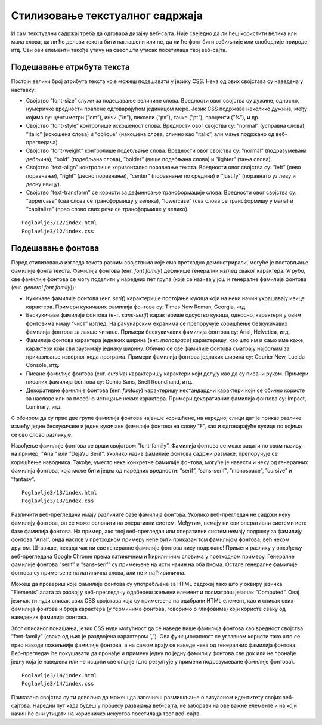 Стилизовање текстуалног садржаја
================================

И сам текстуални садржај треба да одговара дизајну веб-сајта. Није свеједно да ли ћеш користити велика или мала слова, да ли ће делови текста бити наглашени или не, да ли ће фонт бити озбиљније или слободније природе, итд. Сви ови елементи такође утичу на свеопшти утисак посетилаца твој веб-сајта.

Подешавање атрибута текста
__________________________

Постоји велики број атрибута текста које можеш подешавати у језику CSS. Нека од ових својстава су наведена у наставку:

- Својство ”font-size” служи за подешавање величине слова. Вредности овог својства су дужине, односно, нумеричке вредности праћене одговарајућом јединицом мере. Језик CSS подржава неколико дужина, међу којима су: центиметри (“cm”), инчи (”in”), пиксели (”px”), тачке (”pt”), проценти (”%”), и др.
- Својство ”font-style” контролише искошеност слова. Вредности овог својства су: ”normal” (усправна слова), ”italic” (искошена слова) и “oblique” (накошена слова; слично као ”italic”, али мање подржано од веб-прегледача).
- Својство ”font-weight” контролише подебљање слова. Вредности овог својства су: ”normal” (подразумевана дебљина), ”bold” (подебљана слова), ”bolder” (више подебљана слова) и ”lighter” (тања слова).
- Својство ”text-align” контролише хоризонтално поравнање текста. Вредности овог својства су: ”left” (лево поравнање), ”right” (десно поравнање), ”center” (поравнање по средини) и ”justify” (поравнато уз леву и десну ивицу).
- Својство ”text-transform” се користи за дефинисање трансформације слова. Вредности овог својства су: ”uppercase” (сва слова се трансформишу у велика), ”lowercase” (сва слова се трансформишу у мала) и ”capitalize” (прво слово свих речи се трансформише у велико).

::

    Poglavlje3/12/index.html
    Poglavlje3/12/index.css

.. image:: ../../_images/web_102a.jpg
    :width: 780
    :align: center

Подешавање фонтова
__________________

Поред стилизовања изгледа текста разним својствима које смо претходно демонстрирали, могуће је постављање фамилије фонта текста. Фамилија фонтова (енг. *font family*) дефинише генерални изглед сваког карактера. Угрубо, све фамилије фонтова се могу поделити у наредних пет група (које се називају још и генералне фамилије фонтова (енг. *general font family*)):

- Кукичаве фамилије фонтова (енг. *serif*) карактерише постојање кукица који на неки начин украшавају ивице карактера. Примери кукичавих фамилија фонтова су: Times New Roman, Georgia, итд.
- Бескукичаве фамилије фонтова (енг. *sans-serif*) карактерише одсуство кукица, односно, карактери у овим фонтовима имају “чист” изглед. На рачунарским екранима се препоручује коришћење безкукичавих фамилија фонтова за лакше читање. Примери бескукичавих фамилија фонтова су: Arial, Helvetica, итд.
- Фамилије фонтова карактера једнаких ширина (енг. *monospace*) карактеришу, као што им и само име каже, карактери који сви заузимају једнаку ширину. Обично се ове фамилије фонтова сматрају најбољим за приказивање изворног кода програма. Примери фамилија фонтова једнаких ширина су: Courier New, Lucida Console, итд.
- Писане фамилије фонтова (енг. *cursive*) карактеришу карактери који делују као да су писани руком. Примери писаних фамилија фонтова су: Comic Sans, Snell Roundhand, итд.
- Декоративне фамилије фонтова (енг. *fantasy*) карактеришу нестандардни карактери који се обично користе за наслове или за посебно истицање неких карактера. Примери декоративних фамилија фонтова су: Impact, Luminary, итд.

С обзиром да су прве две групе фамилија фонтова највише коришћене, на наредној слици дат је приказ разлике између једне бескукичаве и једне кукичаве фамилије фонтова на слову ”F”, као и одговарајуће кукице по којима се ово слово разликује.

.. image:: ../../_images/web_102b.jpg
    :width: 390
    :align: center

Навођење фамилије фонтова се врши својством ”font-family”. Фамилија фонтова се може задати по свом називу, на пример, ”Arial” или ”DejaVu Serif”. Уколико назив фамилије фонтова садржи размаке, препоручује се коришћење наводника. Такође, уместо неке конкретне фамилије фонтова, могуће је навести и неку од генералних фамилија фонтова, која може бити једна од наредних вредности: ”serif”, ”sans-serif”, ”monospace”, ”cursive” и ”fantasy”.

::

    Poglavlje3/13/index.html
    Poglavlje3/13/index.css

.. image:: ../../_images/web_102c.jpg
    :width: 780
    :align: center

Различити веб-прегледачи имају различите базе фамилија фонтова. Уколико веб-прегледач не садржи неку фамилију фонтова, он се може ослонити на оперативни систем. Међутим, немају ни сви оперативни системи исте базе фамилија фонтова. На пример, ако твој веб-прегледач или оперативни систем немају подршку за фамилију фонтова ”Arial”, онда наслов у претходном примеру неће бити приказан том фамилијом фонтова, већ неком другом. Штавише, некада чак ни све генералне фамилије фонтова нису подржане! Примети разлику у опхођењу веб-прегледача Google Chrome према латиничним и ћириличним словима у претходном примеру. Генералне фамилије фонтова ”serif” и ”sans-serif” су примењене на исти начин на оба писма. Остале генералне фамилије фонтова су примењене на латинична слова, али не и на ћирилична.

Можеш да провериш које фамилије фонтова су употребљене за HTML садржај тако што у оквиру језичка ”Elements” алата за развој у веб-прегледачу одабереш жељени елемент и посматраш језичак ”Computed”. Овај језичак ти нуди списак свих CSS својстава која су примењена на одабрани HTML елемент, као и списак свих фамилија фонтова и броја карактера (у терминима фонтова, говоримо о глифовима) који користе сваку од наведених фамилија фонтова.

.. image:: ../../_images/web_102d.jpg
    :width: 780
    :align: center

Због описаног понашања, језик CSS нуди могућност да се наведе више фамилија фонтова као вредност својства ”font-family” (свака од њих је раздвојена карактером ”,”). Ова функционалност се углавном користи тако што се прво наводе пожељније фамилије фонтова, а на самом крају се наведе нека од генералних фамилија фонтова. Веб-прегледач ће покушавати да пронађе и примену једну по једну фамилију фонтова све док или не пронађе једну која је наведена или не исцрпи све опције (што резултује у примени подразумеване фамилије фонтова).

::

    Poglavlje3/14/index.html
    Poglavlje3/14/index.css

.. image:: ../../_images/web_102e.jpg
    :width: 780
    :align: center

Приказана својства су ти довољна да можеш да започнеш размишљање о визуалном идентитету својих веб-сајтова. Наредни пут када будеш у процесу развијања веб-сајта, не заборави на ове важне елементе и на који начин ће они утицати на корисничко искуство посетилаца твог веб-сајта.